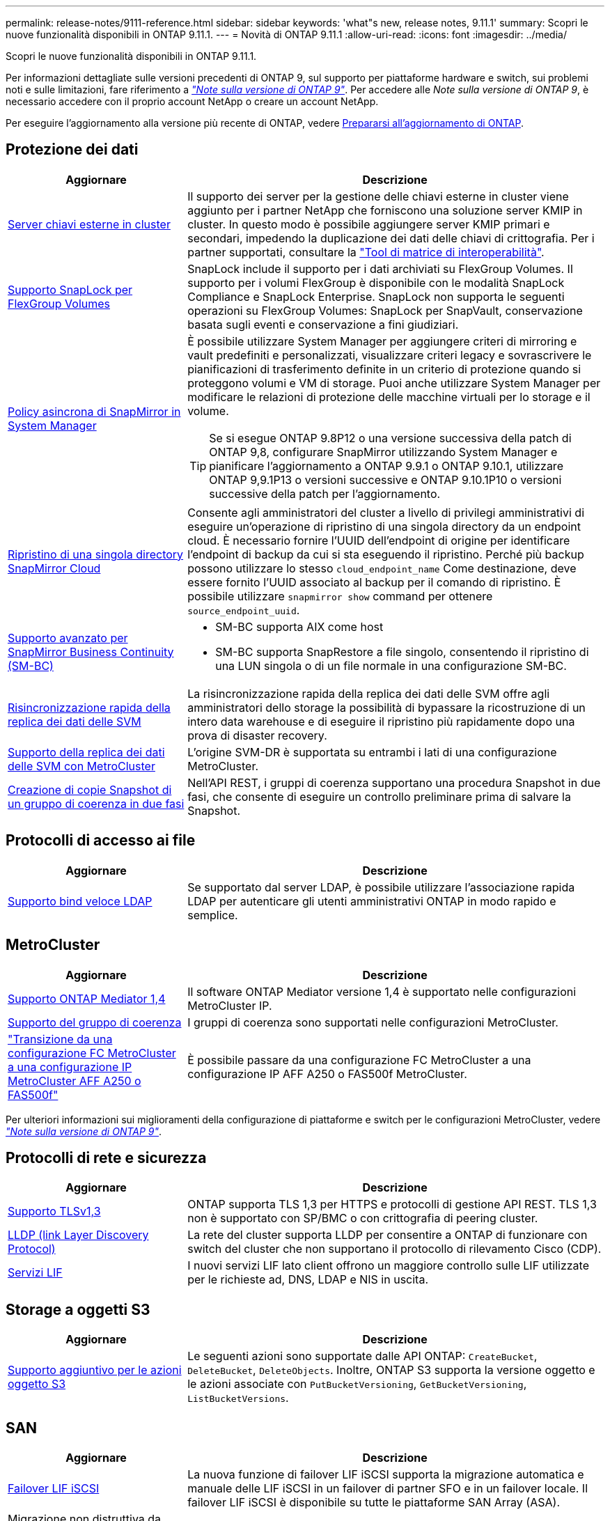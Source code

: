 ---
permalink: release-notes/9111-reference.html 
sidebar: sidebar 
keywords: 'what"s new, release notes, 9.11.1' 
summary: Scopri le nuove funzionalità disponibili in ONTAP 9.11.1. 
---
= Novità di ONTAP 9.11.1
:allow-uri-read: 
:icons: font
:imagesdir: ../media/


[role="lead"]
Scopri le nuove funzionalità disponibili in ONTAP 9.11.1.

Per informazioni dettagliate sulle versioni precedenti di ONTAP 9, sul supporto per piattaforme hardware e switch, sui problemi noti e sulle limitazioni, fare riferimento a _link:https://library.netapp.com/ecm/ecm_download_file/ECMLP2492508["Note sulla versione di ONTAP 9"^]_. Per accedere alle _Note sulla versione di ONTAP 9_, è necessario accedere con il proprio account NetApp o creare un account NetApp.

Per eseguire l'aggiornamento alla versione più recente di ONTAP, vedere xref:../upgrade/prepare.html[Prepararsi all'aggiornamento di ONTAP].



== Protezione dei dati

[cols="30%,70%"]
|===
| Aggiornare | Descrizione 


| xref:../encryption-at-rest/configure-cluster-key-server-task.html[Server chiavi esterne in cluster] | Il supporto dei server per la gestione delle chiavi esterne in cluster viene aggiunto per i partner NetApp che forniscono una soluzione server KMIP in cluster. In questo modo è possibile aggiungere server KMIP primari e secondari, impedendo la duplicazione dei dati delle chiavi di crittografia. Per i partner supportati, consultare la link:https://imt.netapp.com/matrix/#welcome["Tool di matrice di interoperabilità"^]. 


| xref:../snaplock/snaplock-concept.html[Supporto SnapLock per FlexGroup Volumes] | SnapLock include il supporto per i dati archiviati su FlexGroup Volumes. Il supporto per i volumi FlexGroup è disponibile con le modalità SnapLock Compliance e SnapLock Enterprise. SnapLock non supporta le seguenti operazioni su FlexGroup Volumes: SnapLock per SnapVault, conservazione basata sugli eventi e conservazione a fini giudiziari. 


| xref:../task_dp_create_custom_data_protection_policies.html[Policy asincrona di SnapMirror in System Manager]  a| 
È possibile utilizzare System Manager per aggiungere criteri di mirroring e vault predefiniti e personalizzati, visualizzare criteri legacy e sovrascrivere le pianificazioni di trasferimento definite in un criterio di protezione quando si proteggono volumi e VM di storage. Puoi anche utilizzare System Manager per modificare le relazioni di protezione delle macchine virtuali per lo storage e il volume.


TIP: Se si esegue ONTAP 9.8P12 o una versione successiva della patch di ONTAP 9,8, configurare SnapMirror utilizzando System Manager e pianificare l'aggiornamento a ONTAP 9.9.1 o ONTAP 9.10.1, utilizzare ONTAP 9,9.1P13 o versioni successive e ONTAP 9.10.1P10 o versioni successive della patch per l'aggiornamento.



| xref:../data-protection/restore-contents-volume-snapshot-task.html[Ripristino di una singola directory SnapMirror Cloud] | Consente agli amministratori del cluster a livello di privilegi amministrativi di eseguire un'operazione di ripristino di una singola directory da un endpoint cloud. È necessario fornire l'UUID dell'endpoint di origine per identificare l'endpoint di backup da cui si sta eseguendo il ripristino. Perché più backup possono utilizzare lo stesso `cloud_endpoint_name` Come destinazione, deve essere fornito l'UUID associato al backup per il comando di ripristino. È possibile utilizzare `snapmirror show` command per ottenere `source_endpoint_uuid`. 


| xref:../smbc/smbc_plan_additional_restrictions_and_limitations.html#aix[Supporto avanzato per SnapMirror Business Continuity (SM-BC)]  a| 
* SM-BC supporta AIX come host
* SM-BC supporta SnapRestore a file singolo, consentendo il ripristino di una LUN singola o di un file normale in una configurazione SM-BC.




| xref:../data-protection/reactivate-original-source-svm-task.html[Risincronizzazione rapida della replica dei dati delle SVM] | La risincronizzazione rapida della replica dei dati delle SVM offre agli amministratori dello storage la possibilità di bypassare la ricostruzione di un intero data warehouse e di eseguire il ripristino più rapidamente dopo una prova di disaster recovery. 


| xref:../data-protection/snapmirror-svm-replication-concept.html#support-details[Supporto della replica dei dati delle SVM con MetroCluster] | L'origine SVM-DR è supportata su entrambi i lati di una configurazione MetroCluster. 


 a| 
xref:../consistency-groups/protect-task.html[Creazione di copie Snapshot di un gruppo di coerenza in due fasi]
| Nell'API REST, i gruppi di coerenza supportano una procedura Snapshot in due fasi, che consente di eseguire un controllo preliminare prima di salvare la Snapshot. 
|===


== Protocolli di accesso ai file

[cols="30%,70%"]
|===
| Aggiornare | Descrizione 


| xref:../nfs-admin/ldap-fast-bind-nsswitch-authentication-task.html[Supporto bind veloce LDAP] | Se supportato dal server LDAP, è possibile utilizzare l'associazione rapida LDAP per autenticare gli utenti amministrativi ONTAP in modo rapido e semplice. 
|===


== MetroCluster

[cols="30%,70%"]
|===
| Aggiornare | Descrizione 


| xref:../mediator/index.html[Supporto ONTAP Mediator 1,4] | Il software ONTAP Mediator versione 1,4 è supportato nelle configurazioni MetroCluster IP. 


| xref:../consistency-groups/index.html#metrocluster[Supporto del gruppo di coerenza] | I gruppi di coerenza sono supportati nelle configurazioni MetroCluster. 


| link:https://docs.netapp.com/us-en/ontap-metrocluster/transition/task_move_cluster_connections.html#which-connections-to-move["Transizione da una configurazione FC MetroCluster a una configurazione IP MetroCluster AFF A250 o FAS500f"^] | È possibile passare da una configurazione FC MetroCluster a una configurazione IP AFF A250 o FAS500f MetroCluster. 
|===
Per ulteriori informazioni sui miglioramenti della configurazione di piattaforme e switch per le configurazioni MetroCluster, vedere _link:https://library.netapp.com/ecm/ecm_download_file/ECMLP2492508["Note sulla versione di ONTAP 9"^]_.



== Protocolli di rete e sicurezza

[cols="30%,70%"]
|===
| Aggiornare | Descrizione 


| xref:../networking/configure_network_security_using_federal_information_processing_standards_@fips@.html[Supporto TLSv1,3] | ONTAP supporta TLS 1,3 per HTTPS e protocolli di gestione API REST. TLS 1,3 non è supportato con SP/BMC o con crittografia di peering cluster. 


| xref:../networking/display_network_connectivity_with_neighbor_discovery_protocols.html[LLDP (link Layer Discovery Protocol)] | La rete del cluster supporta LLDP per consentire a ONTAP di funzionare con switch del cluster che non supportano il protocollo di rilevamento Cisco (CDP). 


| xref:../networking/lifs_and_service_policies96.html[Servizi LIF] | I nuovi servizi LIF lato client offrono un maggiore controllo sulle LIF utilizzate per le richieste ad, DNS, LDAP e NIS in uscita. 
|===


== Storage a oggetti S3

[cols="30%,70%"]
|===
| Aggiornare | Descrizione 


| xref:../s3-config/ontap-s3-supported-actions-reference.html[Supporto aggiuntivo per le azioni oggetto S3]  a| 
Le seguenti azioni sono supportate dalle API ONTAP: `CreateBucket`, `DeleteBucket`, `DeleteObjects`. Inoltre, ONTAP S3 supporta la versione oggetto e le azioni associate con `PutBucketVersioning`, `GetBucketVersioning`, `ListBucketVersions`.

|===


== SAN

[cols="30%,70%"]
|===
| Aggiornare | Descrizione 


| xref:../san-admin/asa-iscsi-lif-fo-task.html[Failover LIF iSCSI] | La nuova funzione di failover LIF iSCSI supporta la migrazione automatica e manuale delle LIF iSCSI in un failover di partner SFO e in un failover locale. Il failover LIF iSCSI è disponibile su tutte le piattaforme SAN Array (ASA). 


| Migrazione non distruttiva da LUN a namespace NVMe e da namespace NVMe a LUN | Utilizzare l'interfaccia CLI di ONTAP per convertire sul posto un xref:../san-admin/convert-lun-to-namespace.html[LUN esistente su un namespace NVMe] o un xref:../nvme/convert-namespace-to-lun-task.html[Namespace NVMe esistente in una LUN]. 
|===


== Sicurezza

[cols="30%,70%"]
|===
| Aggiornare | Descrizione 


| xref:../anti-ransomware/index.html[Miglioramenti alla protezione autonoma dal ransomware (ARP)] | L'algoritmo di rilevamento ARP è stato migliorato per rilevare ulteriori minacce malware. Inoltre, viene utilizzata una nuova chiave di licenza per attivare la protezione autonoma da ransomware. Per gli aggiornamenti dei sistemi ONTAP da ONTAP 9.10.1, la chiave di licenza precedente offre comunque la stessa funzionalità. 


| xref:../multi-admin-verify/index.html[Verifica multi-admin] | Quando la verifica con amministratori multipli è abilitata, determinate operazioni, come l'eliminazione di volumi o copie Snapshot, possono essere eseguite solo dopo le approvazioni da parte di amministratori designati. In questo modo si evita che gli amministratori compromessi, dannosi o inesperti apportino modifiche indesiderate o eliminino dati. 
|===


== Efficienza dello storage

[cols="30%,70%"]
|===
| Aggiornare | Descrizione 


| xref:../volumes/view-footprint-savings-task.html[Visualizzare i risparmi dell'ingombro fisico] | Quando su un volume è attivata l'efficienza dello storage sensibile alla temperatura, è possibile utilizzare il comando volume show-footprint per visualizzare i risparmi in termini di impatto fisico. 


| xref:../file-system-analytics/activity-tracking-task.html[Monitoraggio delle attività per gli oggetti hot con file System Analytics (FSA)] | Il tracciamento delle attività viene aggregato a livello della SVM, monitorando gli IOPS in lettura/scrittura e i throughput per fornire informazioni istantanee e fruibili sui dati. 


| xref:../flexcache/enable-file-access-time-updates-task.html[Abilitare gli aggiornamenti dei tempi di accesso al file] | Quando questa opzione è attivata, il tempo di accesso viene aggiornato sul volume di origine FlexCache solo se l'età del tempo di accesso corrente è superiore alla durata specificata dall'utente. 


| xref:../flexgroup/manage-client-async-dir-delete-task.html[Eliminazione asincrona delle directory] | L'eliminazione asincrona è disponibile per i client NFS e SMB quando l'amministratore dello storage concede loro diritti sul volume. Quando l'eliminazione asincrona è attivata, i client Linux possono utilizzare il comando mv e i client Windows possono utilizzare il comando Rinomina per eliminare una directory e spostarla in un file nascosto `.ontaptrashbin` directory. 


| xref:../flexgroup/supported-unsupported-config-concept.html[Supporto SnapLock per FlexGroup Volumes] | SnapLock include il supporto per i dati archiviati su FlexGroup Volumes. Il supporto per i volumi FlexGroup è disponibile con le modalità SnapLock Compliance e SnapLock Enterprise. 


| xref:../svm-migrate/index.html[Mobilità dei dati SVM] | Aumenta a tre il numero di array AFF supportati e aggiunge il supporto per relazioni SnapMirror quando l'origine e la destinazione eseguono ONTAP 9.11.1 o versioni successive. È stata introdotta anche la gestione esterna delle chiavi (KMIP), disponibile per le installazioni cloud e on-premise. 
|===


== System Manager

[cols="30%,70%"]
|===
| Aggiornare | Descrizione 


| xref:../task_dp_create_custom_data_protection_policies.html[Gestire le policy asincrone di SnapMirror]  a| 
Utilizzare System Manager per aggiungere criteri di mirroring e vault predefiniti e personalizzati, visualizzare criteri legacy e sovrascrivere le pianificazioni di trasferimento definite in un criterio di protezione quando si proteggono volumi e VM di storage. Puoi anche utilizzare System Manager per modificare le relazioni di protezione delle macchine virtuali per lo storage e il volume.


NOTE: Se si utilizza ONTAP 9.8P12 o una versione successiva della patch per ONTAP 9,8 e si configura SnapMirror utilizzando System Manager e si intende eseguire l'aggiornamento a ONTAP 9.9.1 o ONTAP 9.10.1, si consiglia di utilizzare ONTAP 9,9.1P13 o versioni successive e ONTAP 9.10.1P10 o versioni successive della patch per l'aggiornamento.



| xref:../task_admin_troubleshoot_hardware_problems.html[Visualizzazione hardware] | La funzionalità di visualizzazione hardware in Gestione sistema supporta tutte le piattaforme AFF e FAS correnti. 


| xref:../insights-system-optimization-task.html[Informazioni sull'analisi dei sistemi] | Nella pagina Insights, System Manager ti aiuta a ottimizzare il sistema visualizzando ulteriori informazioni sulla capacità e sulla sicurezza e nuovi approfondimenti sulla configurazione dei cluster e delle macchine virtuali storage. 


| Miglioramenti dell'usabilità  a| 
* xref:../task_admin_add_a_volume.html[I volumi appena creati non sono condivisibili per impostazione predefinita]. Gli utenti possono invece specificare le autorizzazioni di accesso predefinite, ad esempio l'esportazione tramite NFS o la condivisione tramite SMB/CIFS e il livello di autorizzazione.
* xref:../san-admin/manage-san-initiators-task.html[Semplificazione SAN] - Quando si aggiunge o si modifica un gruppo iniziatore, gli utenti di System Manager possono visualizzare lo stato di connessione degli iniziatori nel gruppo e assicurarsi che gli iniziatori connessi siano inclusi nel gruppo in modo da poter accedere ai dati LUN.




| xref:../add-create-local-tier-task.html[Operazioni avanzate sui Tier locali (aggregati)]  a| 
Gli amministratori di System Manager possono specificare la configurazione di un livello locale se non desiderano accettare il suggerimento da System Manager. Inoltre, gli amministratori possono modificare la configurazione RAID di un livello locale esistente.


NOTE: Se si utilizza ONTAP 9.8P12 o una versione successiva della patch per ONTAP 9,8 e si configura SnapMirror utilizzando System Manager e si intende eseguire l'aggiornamento a ONTAP 9.9.1 o ONTAP 9.10.1, si consiglia di utilizzare ONTAP 9,9.1P13 o versioni successive e ONTAP 9.10.1P10 o versioni successive della patch per l'aggiornamento.



| xref:../system-admin/ontap-implements-audit-logging-concept.html[Gestire i registri di controllo] | Puoi utilizzare System Manager per visualizzare e gestire i log di audit di ONTAP. 
|===